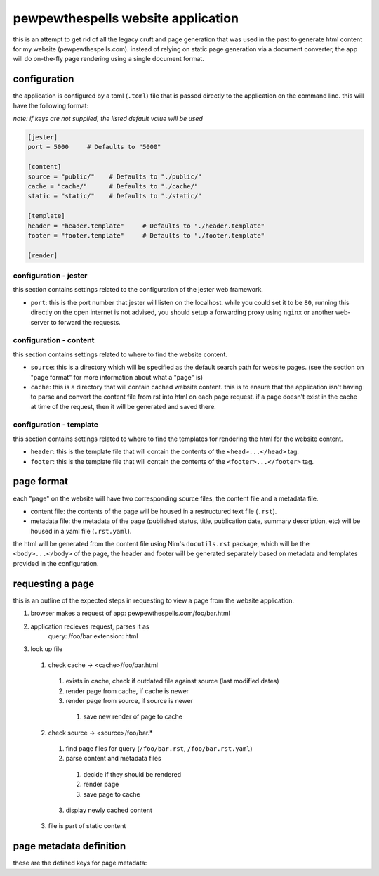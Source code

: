 
===================================
pewpewthespells website application
===================================

this is an attempt to get rid of all the legacy cruft and page generation that was used in the past to generate html content for my website (pewpewthespells.com). instead of relying on static page generation via a document converter, the app will do on-the-fly page rendering using a single document format.

configuration
=============

the application is configured by a toml (``.toml``) file that is passed directly to the application on the command line. this will have the following format:

*note: if keys are not supplied, the listed default value will be used*

.. code-block:: toml

  [jester]
  port = 5000     # Defaults to "5000"

  [content]
  source = "public/"    # Defaults to "./public/"
  cache = "cache/"      # Defaults to "./cache/"
  static = "static/"    # Defaults to "./static/"

  [template]
  header = "header.template"     # Defaults to "./header.template"
  footer = "footer.template"     # Defaults to "./footer.template"

  [render]



configuration - jester
----------------------

this section contains settings related to the configuration of the jester web framework.

* ``port``: this is the port number that jester will listen on the localhost. while you could set it to be ``80``, running this directly on the open internet is not advised, you should setup a forwarding proxy using ``nginx`` or another web-server to forward the requests.

configuration - content
-----------------------

this section contains settings related to where to find the website content.

* ``source``: this is a directory which will be specified as the default search path for website pages. (see the section on "page format" for more information about what a "page" is)
* ``cache``: this is a directory that will contain cached website content. this is to ensure that the application isn't having to parse and convert the content file from rst into html on each page request. if a page doesn't exist in the cache at time of the request, then it will be generated and saved there.

configuration - template
------------------------

this section contains settings related to where to find the templates for rendering the html for the website content.

* ``header``: this is the template file that will contain the contents of the ``<head>...</head>`` tag.
* ``footer``: this is the template file that will contain the contents of the ``<footer>...</footer>`` tag.

page format
===========

each "page" on the website will have two corresponding source files, the content file and a metadata file.

* content file:
  the contents of the page will be housed in a restructured text file (``.rst``).

* metadata file:
  the metadata of the page (published status, title, publication date, summary description, etc) will be housed in a yaml file (``.rst.yaml``).

the html will be generated from the content file using Nim's ``docutils.rst`` package, which will be the ``<body>...</body>`` of the page, the header and footer will be generated separately based on metadata and templates provided in the configuration.


requesting a page
=================

this is an outline of the expected steps in requesting to view a page from the website application.

1. browser makes a request of app: pewpewthespells.com/foo/bar.html
2. application recieves request, parses it as
    query: /foo/bar
    extension: html
3. look up file
  1. check cache -> <cache>/foo/bar.html
    1. exists in cache, check if outdated file against source (last modified dates)
    2. render page from cache, if cache is newer
    3. render page from source, if source is newer
      1. save new render of page to cache
  2. check source -> <source>/foo/bar.*
    1. find page files for query (``/foo/bar.rst``, ``/foo/bar.rst.yaml``)
    2. parse content and metadata files
      1. decide if they should be rendered
      2. render page
      3. save page to cache
    3. display newly cached content
  3. file is part of static content


page metadata definition
========================

these are the defined keys for page metadata:

.. code-block:: yaml
  root: [ yes | no ]
  published: [ yes | no ]
  date: MMMM DD, YYYY
  title: <#title of page#>
  summary: <#description of page#>
  disablefooter: [ yes | no ]
  disableheader: [ yes | no ]

